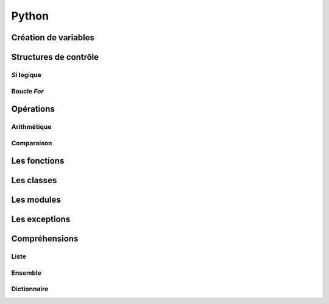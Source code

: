 Python
======

Création de variables
---------------------

.. code-block:: python
   :linenos:
   
   # Peut être True ou False
   un_bool = True
   
   un_chiffre = 1000
   
   chaine_de_caractere = "bacon ipsum"
   
   une_liste_mutable = [1, 2, 3, 4]
   
   une_liste_non_mutable = (1, 2, 3, 4)
   
   un_dictionnaire = {
       "une_cle": "une_valeur",
       "une_2e_cle": "une_2e_valeur",
   }

   # Ne contiendra qu'une seule fois pomme
   un_ensemble = {
       "pomme",
       "pomme",
       "orange",
       "poire",
       "banane",
   }
   
Structures de contrôle
----------------------

*Si* logique
~~~~~~~~~~~~

.. code-block:: python
   :linenos:
   
   if une_condition:
       print "Oui"
   elif une_autre_condition:
       print "Non"
   else:
       print "Wat"

Boucle *For*
~~~~~~~~~~~~

.. code-block:: python
   :linenos:
   
   couleurs = ["rouge", "bleu", "vert"]
   
   for couleur in couleurs:
       print couleur

.. code-block:: python
   :linenos:
   
   donnees = [False, False, True, False]
   
   for x in donnees:
       if not x:
           break
   else:
       print("Affiche ceci s'il n'y a pas eu de break")

Opérations
----------

Arithmétique
~~~~~~~~~~~~

.. code-block:: python
   :linenos:
   
   x = 3; y = 4
   
   # Addition
   x + y
   # Soustraction
   x - y
   # Multiplication
   x * y
   # Division
   x / y
   # Division entière
   x // y
   # Modulo (reste de la division)
   x % y
   # Puissance
   x ** y

Comparaison
~~~~~~~~~~~

.. code-block:: python
   :linenos:
   
   x = 3; y = 4; z = 5; a = [1, 2, 3, 4, 5]
   
   # Égalité
   (x == y, x != y)
   # Inégalité
   (x > y, x < y, x >= y, x <= y)
   # Chaînage de comparaisons
   x < y < z
   # Opérateur "dans"
   y in a
   # Oprérateur "est"
   y is z

   # Tout élément non nul ou non vide est évalué à vrai
   if z:
       print("Sera affiché")
   

Les fonctions
-------------

.. code-block:: python
   :linenos:
   
   def bien_le_bonjour(prenom):
       """
       Cette fonction souhaite une bonne journée au prénom
       en paramètre
       """
       print "Bonjour {}".format(prenom)

   bien_le_bonjour("Bernard")

Les classes
-----------

.. code-block:: python
   :linenos:
   
   class Automobile:
       couleur = ""
       marque = ""
       position_x = 0
       position_y = 0
       
       def __init__(self, couleur, marque):
           """
           Un constructeur
           """
           self.couleur = couleur
           self.marque = marque
           
       def roule(self, x, y):
           """
           Roule ma boule !
           """
           self.position_x, self.position_y = x, y

Les modules
-----------

.. code-block:: python
   :linenos:
   
   from python import antigravity
   import random
   
   print random.shuffle([1, 2, 3])
   
Les exceptions
--------------

.. code-block:: python
    :linenos:
   
    # Les blocs else et finally sont optionnels
    try:
        raise Exception("Mon Exception")
    except (Exception, MemoryError) as e:
        print("Erreur survenue: ", e)
    else:
        print("Si aucune erreur n'est survenue, afficher ceci")
    finally:
        print("Toujours affiché")

Compréhensions
--------------

Liste
~~~~~

.. code-block:: python
    :linenos:
   
    a = [1, 2, 3, 4]

    carres = [x**2 for x in a]
    pairs = [x for x in a if not x % 2]

Ensemble
~~~~~~~~

.. code-block:: python
    :linenos:
   
    a = {1, 2, 3, 4}

    carres = {x**2 for x in a}
    pairs = {x for x in a if not x % 2}

Dictionnaire
~~~~~~~~~~~~

.. code-block:: python
    :linenos:
   
    carres = {x: x**2 for x in (2, 4, 6)}